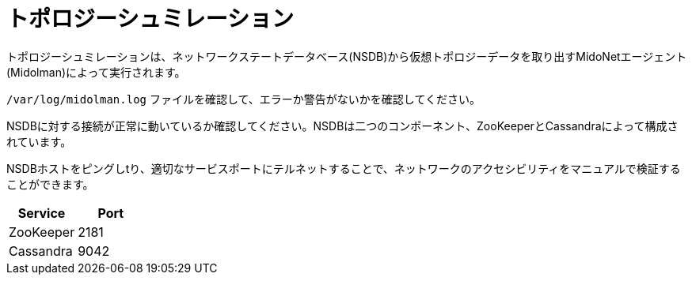 [[topology_simulation]]
= トポロジーシュミレーション

トポロジーシュミレーションは、ネットワークステートデータベース(NSDB)から仮想トポロジーデータを取り出すMidoNetエージェント(Midolman)によって実行されます。

`/var/log/midolman.log` ファイルを確認して、エラーか警告がないかを確認してください。

NSDBに対する接続が正常に動いているか確認してください。NSDBは二つのコンポーネント、ZooKeeperとCassandraによって構成されています。

NSDBホストをピングしtり、適切なサービスポートにテルネットすることで、ネットワークのアクセシビリティをマニュアルで検証することができます。

[options="header"]
|====
|Service   |Port
|ZooKeeper |2181
|Cassandra |9042
|====

